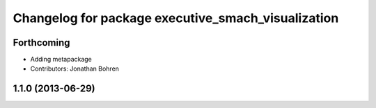 ^^^^^^^^^^^^^^^^^^^^^^^^^^^^^^^^^^^^^^^^^^^^^^^^^^^
Changelog for package executive_smach_visualization
^^^^^^^^^^^^^^^^^^^^^^^^^^^^^^^^^^^^^^^^^^^^^^^^^^^

Forthcoming
-----------
* Adding metapackage
* Contributors: Jonathan Bohren

1.1.0 (2013-06-29)
------------------
